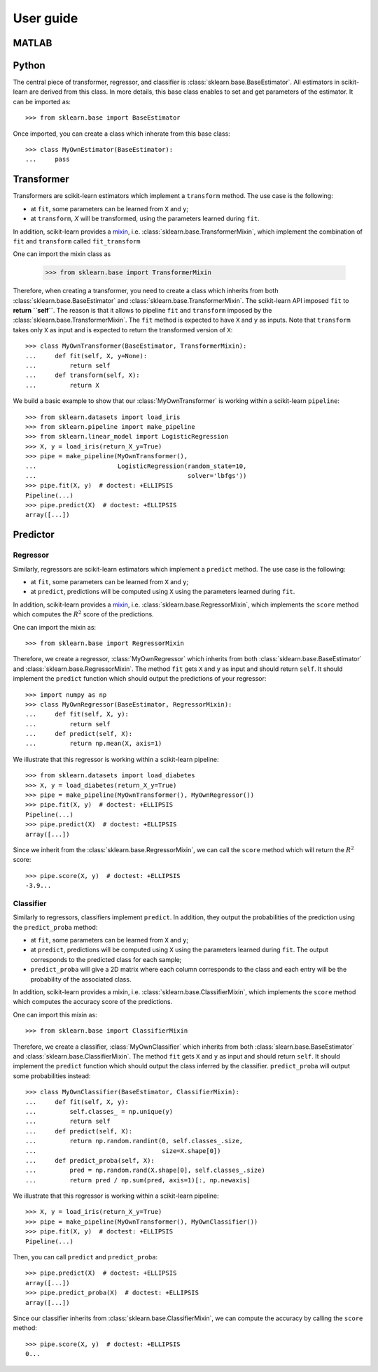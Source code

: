 .. title:: User guide : contents

.. _user_guide:

==========
User guide
==========

MATLAB
------

Python
------

The central piece of transformer, regressor, and classifier is
:class:`sklearn.base.BaseEstimator`. All estimators in scikit-learn are derived
from this class. In more details, this base class enables to set and get
parameters of the estimator. It can be imported as::

    >>> from sklearn.base import BaseEstimator

Once imported, you can create a class which inherate from this base class::

    >>> class MyOwnEstimator(BaseEstimator):
    ...     pass

Transformer
-----------

Transformers are scikit-learn estimators which implement a ``transform`` method.
The use case is the following:

* at ``fit``, some parameters can be learned from ``X`` and ``y``;
* at ``transform``, `X` will be transformed, using the parameters learned
  during ``fit``.

.. _mixin: https://en.wikipedia.org/wiki/Mixin

In addition, scikit-learn provides a
mixin_, i.e. :class:`sklearn.base.TransformerMixin`, which
implement the combination of ``fit`` and ``transform`` called ``fit_transform``

One can import the mixin class as

    >>> from sklearn.base import TransformerMixin

Therefore, when creating a transformer, you need to create a class which
inherits from both :class:`sklearn.base.BaseEstimator` and
:class:`sklearn.base.TransformerMixin`. The scikit-learn API imposed ``fit`` to
**return ``self``**. The reason is that it allows to pipeline ``fit`` and
``transform`` imposed by the :class:`sklearn.base.TransformerMixin`. The
``fit`` method is expected to have ``X`` and ``y`` as inputs. Note that
``transform`` takes only ``X`` as input and is expected to return the
transformed version of ``X``::

    >>> class MyOwnTransformer(BaseEstimator, TransformerMixin):
    ...     def fit(self, X, y=None):
    ...         return self
    ...     def transform(self, X):
    ...         return X

We build a basic example to show that our :class:`MyOwnTransformer` is working
within a scikit-learn ``pipeline``::

    >>> from sklearn.datasets import load_iris
    >>> from sklearn.pipeline import make_pipeline
    >>> from sklearn.linear_model import LogisticRegression
    >>> X, y = load_iris(return_X_y=True)
    >>> pipe = make_pipeline(MyOwnTransformer(),
    ...                      LogisticRegression(random_state=10,
    ...                                         solver='lbfgs'))
    >>> pipe.fit(X, y)  # doctest: +ELLIPSIS
    Pipeline(...)
    >>> pipe.predict(X)  # doctest: +ELLIPSIS
    array([...])

Predictor
---------

Regressor
~~~~~~~~~

Similarly, regressors are scikit-learn estimators which implement a ``predict``
method. The use case is the following:

* at ``fit``, some parameters can be learned from ``X`` and ``y``;
* at ``predict``, predictions will be computed using ``X`` using the parameters
  learned during ``fit``.

In addition, scikit-learn provides a mixin_, i.e.
:class:`sklearn.base.RegressorMixin`, which implements the ``score`` method
which computes the :math:`R^2` score of the predictions.

One can import the mixin as::

    >>> from sklearn.base import RegressorMixin

Therefore, we create a regressor, :class:`MyOwnRegressor` which inherits from
both :class:`sklearn.base.BaseEstimator` and
:class:`sklearn.base.RegressorMixin`. The method ``fit`` gets ``X`` and ``y``
as input and should return ``self``. It should implement the ``predict``
function which should output the predictions of your regressor::

    >>> import numpy as np
    >>> class MyOwnRegressor(BaseEstimator, RegressorMixin):
    ...     def fit(self, X, y):
    ...         return self
    ...     def predict(self, X):
    ...         return np.mean(X, axis=1)

We illustrate that this regressor is working within a scikit-learn pipeline::

    >>> from sklearn.datasets import load_diabetes
    >>> X, y = load_diabetes(return_X_y=True)
    >>> pipe = make_pipeline(MyOwnTransformer(), MyOwnRegressor())
    >>> pipe.fit(X, y)  # doctest: +ELLIPSIS
    Pipeline(...)
    >>> pipe.predict(X)  # doctest: +ELLIPSIS
    array([...])

Since we inherit from the :class:`sklearn.base.RegressorMixin`, we can call
the ``score`` method which will return the :math:`R^2` score::

    >>> pipe.score(X, y)  # doctest: +ELLIPSIS
    -3.9...

Classifier
~~~~~~~~~~

Similarly to regressors, classifiers implement ``predict``. In addition, they
output the probabilities of the prediction using the ``predict_proba`` method:

* at ``fit``, some parameters can be learned from ``X`` and ``y``;
* at ``predict``, predictions will be computed using ``X`` using the parameters
  learned during ``fit``. The output corresponds to the predicted class for each sample;
* ``predict_proba`` will give a 2D matrix where each column corresponds to the
  class and each entry will be the probability of the associated class.

In addition, scikit-learn provides a mixin, i.e.
:class:`sklearn.base.ClassifierMixin`, which implements the ``score`` method
which computes the accuracy score of the predictions.

One can import this mixin as::

    >>> from sklearn.base import ClassifierMixin

Therefore, we create a classifier, :class:`MyOwnClassifier` which inherits
from both :class:`slearn.base.BaseEstimator` and
:class:`sklearn.base.ClassifierMixin`. The method ``fit`` gets ``X`` and ``y``
as input and should return ``self``. It should implement the ``predict``
function which should output the class inferred by the classifier.
``predict_proba`` will output some probabilities instead::

    >>> class MyOwnClassifier(BaseEstimator, ClassifierMixin):
    ...     def fit(self, X, y):
    ...         self.classes_ = np.unique(y)
    ...         return self
    ...     def predict(self, X):
    ...         return np.random.randint(0, self.classes_.size,
    ...                                  size=X.shape[0])
    ...     def predict_proba(self, X):
    ...         pred = np.random.rand(X.shape[0], self.classes_.size)
    ...         return pred / np.sum(pred, axis=1)[:, np.newaxis]

We illustrate that this regressor is working within a scikit-learn pipeline::

    >>> X, y = load_iris(return_X_y=True)
    >>> pipe = make_pipeline(MyOwnTransformer(), MyOwnClassifier())
    >>> pipe.fit(X, y)  # doctest: +ELLIPSIS
    Pipeline(...)

Then, you can call ``predict`` and ``predict_proba``::

    >>> pipe.predict(X)  # doctest: +ELLIPSIS
    array([...])
    >>> pipe.predict_proba(X)  # doctest: +ELLIPSIS
    array([...])

Since our classifier inherits from :class:`sklearn.base.ClassifierMixin`, we
can compute the accuracy by calling the ``score`` method::

    >>> pipe.score(X, y)  # doctest: +ELLIPSIS
    0...
